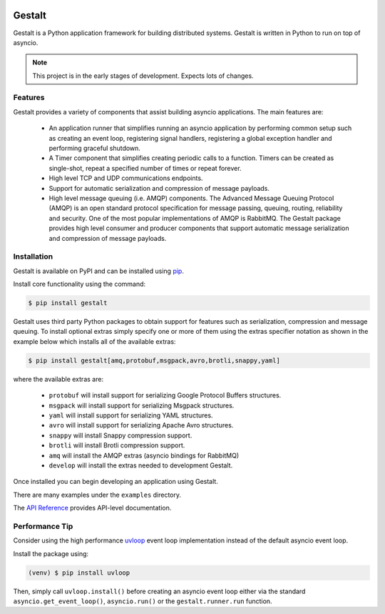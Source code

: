 .. image:: https://travis-ci.org/claws/gestalt.svg?branch=master
    :target: https://travis-ci.org/claws/gestalt

.. image:: https://img.shields.io/pypi/v/gestalt.svg
    :target: https://pypi.python.org/pypi/gestalt

.. image:: https://img.shields.io/badge/code%20style-black-000000.svg
    :target: https://github.com/ambv/black

Gestalt
#######

Gestalt is a Python application framework for building distributed systems.
Gestalt is written in Python to run on top of asyncio.

.. note::

    This project is in the early stages of development. Expects lots of
    changes.


Features
========

Gestalt provides a variety of components that assist building asyncio
applications. The main features are:

  - An application runner that simplifies running an asyncio application by
    performing common setup such as creating an event loop, registering signal
    handlers, registering a global exception handler and performing graceful
    shutdown.

  - A Timer component that simplifies creating periodic calls to a function.
    Timers can be created as single-shot, repeat a specified number of times
    or repeat forever.

  - High level TCP and UDP communications endpoints.

  - Support for automatic serialization and compression of message payloads.

  - High level message queuing (i.e. AMQP) components. The Advanced Message
    Queuing Protocol (AMQP) is an open standard protocol specification for
    message passing, queuing, routing, reliability and security. One of the
    most popular implementations of AMQP is RabbitMQ. The Gestalt package
    provides high level consumer and producer components that support automatic
    message serialization and compression of message payloads.


Installation
============

Gestalt is available on PyPI and can be installed using `pip <https://pip.pypa.io>`_.

Install core functionality using the command:

.. code-block:: console

    $ pip install gestalt

Gestalt uses third party Python packages to obtain support for features such
as serialization, compression and message queuing. To install optional extras
simply specify one or more of them using the extras specifier notation as
shown in the example below which installs all of the available extras:

.. code-block:: console

    $ pip install gestalt[amq,protobuf,msgpack,avro,brotli,snappy,yaml]

where the available extras are:

  - ``protobuf`` will install support for serializing Google Protocol Buffers structures.
  - ``msgpack`` will install support for serializing Msgpack structures.
  - ``yaml`` will install support for serializing YAML structures.
  - ``avro`` will install support for serializing Apache Avro structures.
  - ``snappy`` will install Snappy compression support.
  - ``brotli`` will install Brotli compression support.
  - ``amq`` will install the AMQP extras (asyncio bindings for RabbitMQ)
  - ``develop`` will install the extras needed to development Gestalt.

Once installed you can begin developing an application using Gestalt.

There are many examples under the ``examples`` directory.

The `API Reference <http://gestalt.readthedocs.io>`_ provides API-level documentation.


Performance Tip
===============

Consider using the high performance `uvloop <https://github.com/MagicStack/uvloop>`_
event loop implementation instead of the default asyncio event loop.

Install the package using:

.. code-block:: console

    (venv) $ pip install uvloop

Then, simply call ``uvloop.install()`` before creating an asyncio event loop
either via the standard ``asyncio.get_event_loop()``, ``asyncio.run()`` or the
``gestalt.runner.run`` function.
